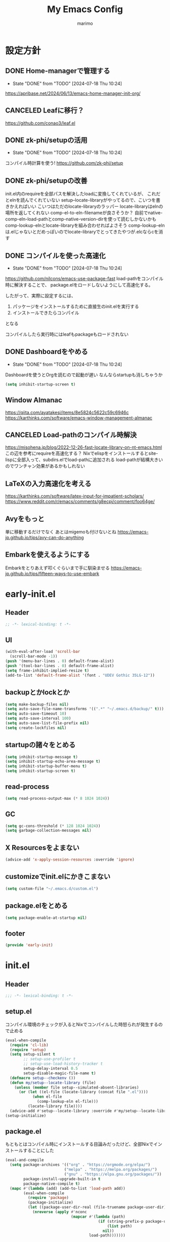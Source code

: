 #+title: My Emacs Config
#+author: marimo
#+STARTUP: fold

* 設定方針
** DONE Home-managerで管理する
- State "DONE"       from "TODO"       [2024-07-18 Thu 10:24]
[[https://apribase.net/2024/06/13/emacs-home-manager-init-org/]]

** CANCELED Leafに移行？
CLOSED: [2024-07-03 Wed 06:02]
[[https://github.com/conao3/leaf.el]]

** DONE zk-phi/setupの活用
- State "DONE"       from "TODO"       [2024-07-18 Thu 10:24]
コンパイル時計算を使う!
[[https://github.com/zk-phi/setup]]

** DONE zk-phi/setupの改善
CLOSED: [2024-08-20 Tue 17:29]
:LOGBOOK:
- State "DONE"       from "TODO"       [2024-08-20 Tue 17:29]
:END:
init.el内のrequireを全部パスを解決したloadに変換してくれているが、
これだとelnを読んでくれていない
setup--locate-libraryがやってるので、こいつを書きかえればいい
こいつはただのlocate-libraryのラッパー
locate-libraryはelnの場所を返してくれない
comp-el-to-eln-filenameが良さそうか？
自前でnative-comp-eln-load-pathとcomp-native-version-dirを使って読むしかないかも
comp-lookup-elnとlocate-libraryを組み合わせればよさそう
comp-lookup-elnは.elじゃないとだめっぽいのでlocate-libraryでとってきたやつが.elcならcを消す

** DONE コンパイルを使った高速化
- State "DONE"       from "TODO"       [2024-07-18 Thu 10:24]
[[https://github.com/nilcons/emacs-use-package-fast]]
load-pathをコンパイル時に解決することで、
package.elをロードしないようにして高速化する。

したがって、実際に設定するには、
1. パッケージをインストールするために直接生のinit.elを実行する
2. インストールできたらコンパイル
となる

コンパイルしたら実行時にはleafもpackageもロードされない

** DONE Dashboardをやめる
- State "DONE"       from "TODO"       [2024-07-18 Thu 10:24]
Dashboardを使うとOrgを読むので起動が遅い
なんならstartupも消しちゃうか
#+begin_src emacs-lisp
(setq inhibit-startup-screen t)
#+end_src

** Window Almanac
https://qiita.com/ayatakesi/items/8e5824c5622c59c6946c
https://karthinks.com/software/emacs-window-management-almanac

** CANCELED Load-pathのコンパイル時解決
https://misohena.jp/blog/2022-12-26-fast-locate-library-on-nt-emacs.html
この辺を参考にrequireを高速化する？
Nixでelispをインストールするとsite-lispに全部入って、subdirs.elでload-pathに追加される
load-pathが結構大きいのでワンチャン効果があるかもしれない
** LaTeXの入力高速化を考える
https://karthinks.com/software/latex-input-for-impatient-scholars/
https://www.reddit.com/r/emacs/comments/g8ecpj/comment/foo64ge/
** Avyをもっと
単に移動するだけでなく
あとはmigemoも付けないとね
https://emacs-jp.github.io/tips/avy-can-do-anything

** Embarkを使えるようにする
Embarkをとりあえず叩くぐらいまで手に馴染ませる
https://emacs-jp.github.io/tips/fifteen-ways-to-use-embark

* early-init.el
:PROPERTIES:
:header-args: :tangle early-init.el :noweb yes
:END:
** Header
#+begin_src emacs-lisp
;; -*- lexical-binding: t -*-
#+end_src
** UI
#+begin_src emacs-lisp
(with-eval-after-load 'scroll-bar
  (scroll-bar-mode -1))
(push '(menu-bar-lines . 0) default-frame-alist)
(push '(tool-bar-lines . 0) default-frame-alist)
(setq frame-inhibit-implied-resize t)
(add-to-list 'default-frame-alist '(font . "UDEV Gothic 35LG-12"))
#+end_src
** backupとかlockとか
#+begin_src emacs-lisp
(setq make-backup-files nil)
(setq auto-save-file-name-transforms '((".*" "~/.emacs.d/backup/" t)))
(setq auto-save-timeout 10)
(setq auto-save-interval 100)
(setq auto-save-list-file-prefix nil)
(setq create-lockfiles nil)
#+end_src

** startupの諸々をとめる
#+begin_src emacs-lisp
(setq inhibit-startup-message t)
(setq inhibit-startup-echo-area-message t)
(setq inhibit-startup-buffer-menu t)
(setq inhibit-startup-screen t)
#+end_src

** read-process
#+begin_src emacs-lisp
(setq read-process-output-max (* 8 1024 1024))
#+end_src

** GC
#+begin_src emacs-lisp
(setq gc-cons-threshold (* 128 1024 1024))
(setq garbage-collection-messages nil)
#+end_src

** X Resourcesをよまない
#+begin_src emacs-lisp
(advice-add 'x-apply-session-resources :override 'ignore)
#+end_src

** customizeでinit.elにかきこまない
#+begin_src emacs-lisp
(setq custom-file "~/.emacs.d/custom.el")
#+end_src

** package.elをとめる
#+begin_src emacs-lisp
(setq package-enable-at-startup nil)
#+end_src

** footer
#+begin_src emacs-lisp
(provide 'early-init)
#+end_src
* init.el
:PROPERTIES:
:header-args: :tangle init.el :noweb yes
:END:
** Header
#+begin_src emacs-lisp
;;; -*- lexical-binding: t -*-
#+end_src

** setup.el
コンパイル環境のチェックが入るとNixでコンパイルした時怒られが発生するので止める

#+begin_src emacs-lisp
(eval-when-compile
  (require 'cl-lib)
  (require 'setup)
  (setq setup-silent t
        ;; setup-use-profiler t
        ;; setup-use-load-history-tracker t
        setup-delay-interval 0.5
        setup-disable-magic-file-name t)
  (defmacro setup--checkenv ())
  (defun my/setup--locate-library (file)
    (unless (member file setup--simulated-absent-libraries)
      (or (let ((el-file (locate-library (concat file ".el"))))
            (when el-file
              (comp-lookup-eln el-file)))
          (locate-library file))))
  (advice-add #'setup--locate-library :override #'my/setup--locate-library))
(setup-initialize)
#+end_src

** package.el
もともとはコンパイル時にインストールする目論みだったけど、全部Nixでインストールすることにした
#+begin_src emacs-lisp :tangle no
(eval-and-compile
  (setq package-archives '(("org" . "https://orgmode.org/elpa/")
                          ("melpa" . "https://melpa.org/packages/")
                          ("gnu" . "https://elpa.gnu.org/packages/"))
        package-install-upgrade-built-in t
        package-native-compile t)
  (mapc #'(lambda (add) (add-to-list 'load-path add))
        (eval-when-compile
          (require 'package)
          (package-initialize)
          (let ((package-user-dir-real (file-truename package-user-dir)))
            (nreverse (apply #'nconc
                             (mapcar #'(lambda (path)
                                         (if (string-prefix-p package-user-dir-real path)
                                             (list path)
                                           nil))
                                     load-path)))))))
#+end_src

*** ensure
- インタプリタで実行されるとき
- コンパイル時
にだけインストールする。
(つもりだったけど、なんかうまくいかないのでこうしておく)
#+begin_src emacs-lisp
;(defmacro ensure (pkg)
;  (unless (package-installed-p pkg)
;    `(package-install ,pkg)))
;(defmacro ensure-vc (arg)
;  (unless (package-installed-p (car arg))
;    `(package-vc-install ,arg)))
(defmacro ensure (pkg) `())
(defmacro ensure-vc (pkg) `())
#+end_src

** 標準の設定
*** パフォーマンスに関する設定
#+begin_src emacs-lisp
(setq process-adaptive-read-buffering t)
(setq blink-matching-paren nil)
(setq vc-handled-backends '(Git))
(setq auto-mode-case-fold nil)
(setq-default bidi-display-reordering 'left-to-right)
(setq bidi-inhibit-bpa t)
(setq-default cursor-in-non-selected-windows nil)
(setq highlight-nonselected-windows nil)
(setq fast-but-imprecise-scrolling t)
(setq idle-update-delay 1.0)
(setq redisplay-skip-fontification-on-input t)
(setq inhibit-compacting-font-caches t)
#+end_src

*** 行間の幅
#+begin_src emacs-lisp
(setq line-spacing 0.3)
#+end_src

*** Mac固有の設定
#+begin_src emacs-lisp
(!when (equal window-system 'mac)
  (setq mac-option-modifier 'meta
        mac-command-modifier 'super)
  (mac-auto-ascii-mode 1))
#+end_src
*** その他
#+begin_src emacs-lisp
(setq completion-cycle-threshold 3
      use-short-answers t)
#+end_src
** server
#+begin_src emacs-lisp
(!-
 (setup "server"
  (unless (server-running-p)
    (server-start))))
#+end_src

** whitespace
#+begin_src emacs-lisp
(setup-lazy '(whitespace-mode) "whitespace"
  :prepare (setup-hook 'find-file-hook 'whitespace-mode)
  (setq whitespace-style '(face
                           trailing
                           tabs
                           spaces
                           empty
                           space-mark
                           tab-mark)
        whitespace-display-mappings '((space-mark ?\u3000 [?\u25a1])
                                      (tab-mark ?\t [?\u00BB ?\t] [?\\ ?\t]))
        whitespace-space-regexp "\\(\u3000+\\)"
        whitespace-trailing-regexp "\\([ \u00A0]+\\)$"
        whitespace-action '(auto-cleanup)))
#+end_src

** autorevert
#+begin_src emacs-lisp
(!-
 (setup "autorevert"
   (setq auto-revert-avoid-polling t)
   (global-auto-revert-mode 1)))
#+end_src

** subword
#+begin_src emacs-lisp
(setup-lazy '(subword-mode) "subword"
  :prepare (setup-hook 'prog-mode-hook #'subword-mode))
#+end_src

** tramp
NixOSのためにpathを追加する
#+begin_src emacs-lisp
(setup-after "tramp"
  (setq tramp-default-method "scpx")
  (add-to-list 'tramp-remote-path "/run/current-system/sw/bin")
  (add-to-list 'tramp-remote-path "/run/wrappers/bin"))
#+end_src
** comp
#+begin_src emacs-lisp
(setup-after "comp"
  (setq native-comp-async-report-warnings-errors 'silent))
#+end_src
** Fancy UI
*** Font
early-init.elでdefault-frame-alistに指定してあるけど、unicodeはまだ設定されてなくて日本語が表示できないので遅延して設定する
#+begin_src emacs-lisp
(!-
  (set-fontset-font
    "fontset-startup"
    'unicode
    "UDEV Gothic 35LG-12"
    nil
    'append))
#+end_src

**** Ligatureの対応
ligature.elでworkaroundする
#+begin_src emacs-lisp :tangle no
(ensure 'ligature)
(!-
 (setup "ligature"
   (ligature-set-ligatures 'prog-mode '("--" "---" "==" "===" "!=" "!==" "=!="
                                        "=:=" "=/=" "<=" ">=" "&&" "&&&" "&=" "++" "+++" "***" ";;" "!!"
                                        "??" "???" "?:" "?." "?=" "<:" ":<" ":>" ">:" "<:<" "<>" "<<<" ">>>"
                                        "<<" ">>" "||" "-|" "_|_" "|-" "||-" "|=" "||=" "##" "###" "####"
                                        "#{" "#[" "]#" "#(" "#?" "#_" "#_(" "#:" "#!" "#=" "^=" "<$>" "<$"
                                        "$>" "<+>" "<+" "+>" "<*>" "<*" "*>" "</" "</>" "/>" "<!--" "<#--"
                                        "-->" "->" "->>" "<<-" "<-" "<=<" "=<<" "<<=" "<==" "<=>" "<==>"
                                        "==>" "=>" "=>>" ">=>" ">>=" ">>-" ">-" "-<" "-<<" ">->" "<-<" "<-|"
                                        "<=|" "|=>" "|->" "<->" "<~~" "<~" "<~>" "~~" "~~>" "~>" "~-" "-~"
                                        "~@" "[||]" "|]" "[|" "|}" "{|" "[<" ">]" "|>" "<|" "||>" "<||"
                                        "|||>" "<|||" "<|>" "..." ".." ".=" "..<" ".?" "::" ":::" ":=" "::="
                                        ":?" ":?>" "//" "///" "/*" "*/" "/=" "//=" "/==" "@_" "__" "???"
                                        "<:<" ";;;"))
    (global-ligature-mode t)))
#+end_src
*** Theme
ef-themesをつかう
#+begin_src emacs-lisp
(ensure 'ef-themes)
(setup "ef-themes-autoloads"
  (setq ef-themes-mixed-fonts nil
        ef-themes-variable-pitch-ui nil)
  (load-theme 'ef-melissa-light t))
#+end_src

*** Modeline, Headerline
nano-modelineでheaderのみ設定
modelineは消す
#+begin_src emacs-lisp
(ensure 'nano-modeline)
(setup "nano-modeline"
  (setq nano-modeline-padding '(0.25 . 0.3))
  (setq-default mode-line-format nil)
  (setup-after "meow"
    (defun nano-modeline-meow-state ()
      (propertize (meow-indicator)
                  'face (nano-modeline-face 'primary)))
    (defun my/nano-modeline-generic-mode (&optional default)
      "Generic Nano modeline"
      (funcall nano-modeline-position
               '((nano-modeline-meow-state)
                 (nano-modeline-buffer-status) " "
                 (nano-modeline-buffer-name) " "
                 (nano-modeline-git-info))
               '((nano-modeline-cursor-position)
                 (nano-modeline-window-dedicated))
               default))
    (my/nano-modeline-generic-mode t)))
#+end_src

*** perfect-margin
#+begin_src emacs-lisp
(ensure 'perfect-margin)
(!-
 (setup "perfect-margin"
   (setq perfect-margin-ignore-filters nil)
   (perfect-margin-mode 1)))
#+end_src

*** Icon
nerd-iconsを採用
#+begin_src emacs-lisp
(ensure 'nerd-icons)
(setup-after "nerd-icons"
  (ignore-errors (nerd-icons-set-font)))
#+end_src

#+begin_src emacs-lisp
(ensure 'nerd-icons-completion)
(setup-after "marginalia"
  (setup "nerd-icons-completion"
    (nerd-icons-completion-mode)
    (setup-hook 'marginalia-mode-hook #'nerd-icons-completion-marginalia-setup)))
#+end_src
*** pixeL-scroll
#+begin_src emacs-lisp
(!-
 (setup "pixel-scroll"
  (setq mouse-wheel-scroll-amount '(1 ((shift) . 1))
        mouse-wheel-progressive-speed nil
        mouse-wheel-follow-mouse t
        pixel-scroll-precision-large-scroll-height 40.0
        scroll-step 1)
  (pixel-scroll-precision-mode 1)))
#+end_src

*** Parenthesis
#+begin_src emacs-lisp
(ensure 'rainbow-delimiters)
(setup-lazy '(rainbow-delimiters-mode) "rainbow-delimiters")
(setup-hook 'prog-mode-hook 'rainbow-delimiters-mode)
#+end_src
*** highlight line
#+begin_src emacs-lisp
(ensure 'lin)
;(!-
; (setup "lin"
;   (setq lin-face 'lin-blue)
;   (lin-global-mode)))
#+end_src
** インデント
*** タブの挙動
#+begin_src emacs-lisp
(setq-default indent-tabs-mode nil)
(setq-default tab-width 2)
#+end_src

*** highlight-indent-guides
indent-barsにひっこし<2024-08-03 Sat>
#+begin_src emacs-lisp :tangle no
(ensure 'highlight-indent-guides)
(setup-lazy '(highlight-indent-guides-mode) "highlight-indent-guides"
  :prepare
  (progn
    (setup-hook 'prog-mode-hook 'highlight-indent-guides-mode)
    (setup-hook 'yaml-mode-hook 'highlight-indent-guides-mode))
  (setq highlight-indent-guides-method 'bitmap
        highlight-indent-guides-character 124
        highlight-indent-guides-responsive 'top))
#+end_src

*** indent-bars
#+begin_src emacs-lisp
(ensure-vc '(indent-bars :url "https://github.com/jdtsmith/indent-bars"))
(setup-lazy '(indent-bars-mode) "indent-bars"
  :prepare
  (progn
    (setup-hook 'prog-mode-hook 'indent-bars-mode)
    (setup-hook 'yaml-mode-hook 'indent-bars-mode))
  (setup "indent-bars-ts")
  (setq indent-bars-treesit-support t
        indent-bars-treesit-ignore-blank-lines-types '("module")
        indent-bars-color '(highlight :face-bg t :blend 0.2)
        indent-bars-pattern "."
        indent-bars-width-frac 0.1
        indent-bars-pad-frac 0.1
        indent-bars-zigzag nil
        indent-bars-color-by-depth nil
        indent-bars-highlight-current-depth nil
        indent-bars-display-on-blank-lines nil))
#+end_src

*** aggressive-indent
#+begin_src emacs-lisp
(ensure 'aggressive-indent)
(setup-lazy '(aggressive-indent-mode) "aggressive-indent"
  :prepare (setup-hook 'emacs-lisp-mode-hook 'aggressive-indent-mode))
#+end_src

*** electric-indent
#+begin_src emacs-lisp
(setup-hook 'prog-mode-hook 'electric-indent-mode)

#+end_src
** Minibuffer Completion
*** vertico, marginalia
vertico-mode
#+begin_src emacs-lisp
(ensure 'vertico)
(ensure 'marginalia)
(setup-lazy '(vertico--advice) "vertico"
  :prepare (progn
             (advice-add 'completing-read-default :around 'vertico--advice)
             (advice-add 'completing-read-multiple :around 'vertico--advice))
  (setq vertico-cycle t)

  (setup "orderless")
  ;;(setup "hotfuzz")
  (setup "savehist")
  (setup "marginalia" (marginalia-mode))

  (defvar +vertico-current-arrow t)
  (cl-defmethod vertico--format-candidate :around
    (cand prefix suffix index start &context ((and +vertico-current-arrow
                                                   (not (bound-and-true-p vertico-flat-mode)))
                                              (eql t)))
    (setq cand (cl-call-next-method cand prefix suffix index start))
    (if (bound-and-true-p vertico-grid-mode)
        (if (= vertico--index index)
            (concat (nerd-icons-faicon "nf-fa-hand_o_right") " " cand)
          (concat #("_" 0 1 (display " ")) cand))
      (if (= vertico--index index)
          (concat " " (nerd-icons-faicon "nf-fa-hand_o_right") " " cand)
        (concat "    " cand)))))
#+end_src
*** vertico-directory
#+begin_src emacs-lisp
(setup-after "vertico"
  (setup-lazy '(vertico-directory-delete-char
                vertico-directory-enter
                vertico-directory-delete-word)
    "vertico-directory"
    :prepare
    (setup-keybinds vertico-map
      "<backspace>" 'vertico-directory-delete-char)))
#+end_src
*** vertico-repeat
#+begin_src emacs-lisp
(setup-lazy '(vertico-repeat-save) "vertico-repeat"
  :prepare (setup-hook 'minibuffer-setup-hook
             (vertico-repeat-save)))
#+end_src

*** vertico-posframe
#+begin_src emacs-lisp :tangle no
(ensure-vc '(vertico-posframe
             :url "https://github.com/tumashu/vertico-posframe"))
(when (display-graphic-p)
  (setup "vertico-posframe"
    (setq vertico-posframe-parameters
          '((left-fringe . 5)
            (right-fringe . 5)
            (alpha-background . 90)))
    (vertico-posframe-mode 1)))
#+end_src

** Consult
#+begin_src emacs-lisp
(ensure 'consult)
(setup-lazy
  '(consult-recent-file
    consult-outline
    consult-line
    consult-buffer
    consult-imenu
    consult-yank-pop)
  "consult"
  (setq consult-preview-key 'any))
#+end_src

** embark
#+begin_src emacs-lisp
(ensure 'embark)
(ensure 'embark-consult)
(setup-lazy
  '(embark-act
    embark-dwim
    embark-bindings)
  "embark"
  :prepare (setup-keybinds nil
             "C-." 'embark-act
             "M-." 'embark-dwim
             "C-h B" 'embark-bindings)
  (setup-after "consult"
    (setup "embark-consult"
      (setup-hook 'embark-collect-mode-hook
        'consult-preview-at-point-mode))))
#+end_src

** Orderless
#+begin_src emacs-lisp
(ensure 'orderless)
(setup-after "orderless"
  (defun orderless-migemo (component)
    (setup "migemo")
    (let ((pattern (migemo-get-pattern component)))
      (condition-case nil
          (progn (string-match-p pattern "") pattern)
        (invalid-regexp nil))))

  (orderless-define-completion-style orderless-migemo-style
    (orderless-matching-styles '(orderless-literal
                                 orderless-regexp
                                 orderless-migemo)))

  (setq completion-styles '(orderless basic)
        completion-category-defaults nil
        completion-category-overrides '((file (styles orderless-migemo-style))
                                        (eglot (styles orderless))
                                        (eglot-capf (styles orderless))
                                        (org-roam-node (styles orderless-migemo-style)))))
#+end_src

** Hotfuzz
#+begin_src emacs-lisp
(ensure 'hotfuzz)
(setup-after "hotfuzz"
  (setq completion-styles '(hotfuzz)
        completion-category-defaults nil
        completion-category-overrides '((file (styles partial-completion))
                                        (eglot (styles hotfuzz))
                                        (eglot-capf (styles hotfuzz)))))
#+end_src

** Prescient
#+begin_src emacs-lisp
(ensure 'prescient)
(ensure 'corfu-prescient)
(setup-after "precient"
  (prescient-persist-mode t))
#+end_src

** 入力補助
*** Corfu
#+begin_src emacs-lisp
(ensure 'corfu)
(ensure 'corfu-terminal)
(ensure 'cape)
(ensure 'nerd-icons-corfu)
(!-
 (setup "corfu"
   (setup "orderless")
   ;;(setup "hotfuzz")
   (setq corfu-auto t
         corfu-auto-prefix 2
         corfu-cycle t
         corfu-preselect 'prompt
         corfu-quit-no-match t
         corfu-quit-at-boundary t
         corfu-scroll-margin 2
         tab-always-indent t)

   (setup "corfu-prescient"
     (setq corfu-prescient-enable-filtering nil)
     (corfu-prescient-mode t))

   (unless (display-graphic-p)
     (defvar corfu-terminal-mode nil)
     (setup "corfu-terminal"
       (corfu-terminal-mode 1)))

   (setup "corfu-popupinfo"
     (setup-hook 'corfu-mode-hook #'corfu-popupinfo-mode))

   (setup "nerd-icons-corfu"
     (add-to-list 'corfu-margin-formatters #'nerd-icons-corfu-formatter))

   (setup "cape"
     (setup "cape-keyword")
     (setq cape-dabbrev-check-other-buffers #'cape--buffers-major-mode)
     (setq-default completion-at-point-functions
                   '(cape-dabbrev
                     cape-file
                     cape-keyword)))

   (global-corfu-mode 1)

   (keymap-unset corfu-map "<remap> <next-line>")
   (keymap-unset corfu-map "<remap> <previous-line>")
   (setup-keybinds corfu-map
     "<tab>" 'corfu-next
     "<backtab>" 'corfu-previous)))
#+end_src

*** tempel
#+begin_src emacs-lisp
(ensure 'tempel)
(setup-lazy '(tempel-complete
              tempel-expand
              tempel-setup-capf)
  "tempel"
  :prepare
  (progn
    (setup-in-idle "tempel")
    (defun tempel-setup-capf ()
      (when (or (derived-mode-p 'conf-mode)
                (derived-mode-p 'prog-mode)
                (derived-mode-p 'text-mode))
        (setq-local completion-at-point-functions
                    (cons #'tempel-complete
                          completion-at-point-functions))))
    (add-hook 'after-change-major-mode-hook #'tempel-setup-capf 90))
  (setup-keybinds tempel-map
    "<tab>" 'tempel-next
    "<backtab>" 'tempel-previous)
  (setup-after "eglot"
    (setup "eglot-tempel")))
#+end_src

**** eglot-tempel
#+begin_src emacs-lisp
(ensure 'eglot-tempel)
(setup-after "eglot-tempel"
  (eglot-tempel-mode))
#+end_src
** 編集補助
*** Undo/Redo
#+begin_src emacs-lisp
(ensure 'undo-fu)
(ensure 'vundo)
(setup-lazy '(undo-fu-only-undo
              undo-fu-only-redo) "undo-fu")
(setup-after "vundo"
  (setq vundo-glyph-alist vundo-unicode-symbols))
#+end_src

*** Region
#+begin_src emacs-lisp
(ensure 'expreg)
(setup-lazy '(expreg-expand) "expreg")
#+end_src
*** meow
#+begin_src emacs-lisp
(ensure 'meow)
(setup "meow"
  (setq meow-cursor-type-insert '(bar . 3)
        meow-use-cursor-position-hack t
        meow-selection-command-fallback
        '((meow-change . meow-change-char)
          (meow-kill . meow-delete)
          (meow-cancel-selection . keyboard-quit)
          (meow-pop-selection . meow-pop-grab)
          (meow-beacon-change . meow-beacon-change-char)))

  (defun meow-save-clipboard ()
    "Copy in clipboard."
    (interactive)
    (let ((meow-use-clipboard t))
      (meow-save)))

  (add-to-list 'insert-pair-alist '(?$ "\\(" "\\)"))

  (defun insert-pair-region (start end char)
    (interactive
     (list (region-beginning) (region-end)
           (read-char "Wrapping Char (command): ")))
    (let* ((pair (or (assoc char insert-pair-alist)
                     (rassoc (list char) insert-pair-alist)))
           (open (cond ((and pair (nth 2 pair)) (nth 1 pair))
                       (pair (nth 0 pair))
                       (t char)))
           (close (cond ((and pair (nth 2 pair)) (nth 2 pair))
                        (pair (nth 1 pair))
                        (t char))))
      (save-excursion
        (goto-char start)
        (setq start (point-marker))
        (goto-char end)
        (setq end (point-marker))
        (goto-char start)
        (insert open)
        (goto-char end)
        (insert close))
      (goto-char start)))

  (defun meow-surround-delete ()
    (interactive)
    (let* ((ch (meow-thing-prompt "Delete thing: "))
           (inner (meow--parse-inner-of-thing-char ch))
           (outer (meow--parse-bounds-of-thing-char ch)))
      (delete-region (cdr inner) (cdr outer))
      (kill-region (car inner) (cdr inner))
      (delete-region (car outer) (car inner))))

  (defun meow-surround-squeeze ()
    (interactive)
    (let* ((ch (meow-thing-prompt "Delete thing: "))
           (inner (meow--parse-inner-of-thing-char ch))
           (outer (meow--parse-bounds-of-thing-char ch)))
      (delete-region (cdr inner) (cdr outer))

      (delete-region (car outer) (car inner))))

  <<meow-thing-register>>
  <<meow-surround>>
  <<meow-setup>>
  (meow-global-mode)
  )
#+end_src

**** thingsの追加
#+name: meow-thing-register
#+begin_src emacs-lisp :tangle no
(make-variable-buffer-local 'meow-char-thing-table)
(setq-default meow-char-thing-table
      '((?\( . round)
        (?\[ . square)
        (?\{ . curly)
        (?\< . angle)
        (?` . backquote)
        (?\' . quote)
        (?\" . wquote)
        (?s . line)
        (?b . buffer)
        (?g . string)
        (?p . paragraph)))

(meow-thing-register 'angle
                     '(pair ("<") (">"))
                     '(pair ("<") (">")))
(meow-thing-register 'quote
                     '(pair ("'") ("'"))
                     '(pair ("'") ("'")))
(meow-thing-register 'wquote
                     '(pair ("\"") ("\""))
                     '(pair ("\"") ("\"")))
(meow-thing-register 'backquote
                     '(pair ("`") ("`"))
                     '(pair ("`") ("`")))
(meow-thing-register 'org-md-block
                   '(regexp "^[ \\|\t]*\\(#\\+begin_\\|```\\)[^\n]*\n" "^[ \\|\t]*\\(#\\+end_[^\n]*\\|```\\)$")
                   '(regexp "^[ \\|\t]*\\(#\\+begin_\\|```\\)[^\n]*\n" "^[ \\|\t]*\\(#\\+end_[^\n]*\\|```\\)$")
                   )
(meow-thing-register 'inline-math
                     '(pair ("\\(") ("\\)"))
                     '(pair ("\\(") ("\\)")))
(meow-thing-register 'display-math
                     '(pair ("\\[") ("\\]"))
                     '(pair ("\\[") ("\\]")))


(setup-hook 'org-mode-hook
  (setq-local meow-char-thing-table
              (cons '(?o . org-md-block)
                    meow-char-thing-table)))
(setup-hook 'markdown-mode-hook
  (setq-local meow-char-thing-table
              (cons '(?o . org-md-block)
                    meow-char-thing-table)))
#+end_src

#+begin_src emacs-lisp
(ensure 'meow-tree-sitter)
(setup-after "treesit"
  (setup "meow-tree-sitter"
    (meow-tree-sitter-register-defaults)))
#+end_src

**** surround
#+name: meow-surround
#+begin_src emacs-lisp :tangle no
(add-to-list 'insert-pair-alist '(?$ "\\(" "\\)"))

(defun insert-pair-region (start end char)
  (interactive
   (list (region-beginning) (region-end)
         (read-char "Wrapping Char (command): ")))
  (let* ((pair (or (assoc char insert-pair-alist)
                   (rassoc (list char) insert-pair-alist)))
         (open (cond ((and pair (nth 2 pair)) (nth 1 pair))
                     (pair (nth 0 pair))
                     (t char)))
         (close (cond ((and pair (nth 2 pair)) (nth 2 pair))
                      (pair (nth 1 pair))
                      (t char))))
    (save-excursion
      (goto-char start)
      (setq start (point-marker))
      (goto-char end)
      (setq end (point-marker))
      (goto-char start)
      (insert open)
      (goto-char end)
      (insert close))
    (goto-char start)))

(defun meow-surround-squeeze ()
  (interactive)
  (let* ((ch (meow-thing-prompt "Delete thing: "))
         (inner (meow--parse-inner-of-thing-char ch))
         (outer (meow--parse-bounds-of-thing-char ch)))
    (delete-region (cdr inner) (cdr outer))
    (kill-region (car inner) (cdr inner))
    (delete-region (car outer) (car inner))))
#+end_src

**** キーバインド
#+name: meow-setup
#+begin_src emacs-lisp :tangle no
(defun meow-setup ()
  (setq meow-cheatsheet-layout meow-cheatsheet-layout-qwerty)
  (meow-motion-overwrite-define-key
   '("j" . meow-next)
   '("k" . meow-prev)
   '(";" . main-hydra/body)
   '("<escape>" . ignore))
  (meow-leader-define-key
   ;; SPC j/k will run the original command in MOTION state.
   '("j" . "H-j")
   '("k" . "H-k")
   ;; Use SPC (0-9) for digit arguments.
   '("1" . meow-digit-argument)
   '("2" . meow-digit-argument)
   '("3" . meow-digit-argument)
   '("4" . meow-digit-argument)
   '("5" . meow-digit-argument)
   '("6" . meow-digit-argument)
   '("7" . meow-digit-argument)
   '("8" . meow-digit-argument)
   '("9" . meow-digit-argument)
   '("0" . meow-digit-argument)
   '("/" . meow-keypad-describe-key)
   '("?" . meow-cheatsheet))
  (meow-normal-define-key
   '("0" . meow-expand-0)
   '("9" . meow-expand-9)
   '("8" . meow-expand-8)
   '("7" . meow-expand-7)
   '("6" . meow-expand-6)
   '("5" . meow-expand-5)
   '("4" . meow-expand-4)
   '("3" . meow-expand-3)
   '("2" . meow-expand-2)
   '("1" . meow-expand-1)
   '("-" . meow-reverse)

   ;; basic
   '("h" . meow-left)
   '("j" . meow-next)
   '("k" . meow-prev)
   '("l" . meow-right)

   '("H" . meow-left-expand)
   '("J" . meow-next-expand)
   '("K" . meow-prev-expand)
   '("L" . meow-right-expand)

   '("i" . meow-insert)
   '("I" . meow-open-above)
   '("a" . meow-append)
   '("A" . meow-open-below)
   '("q" . meow-quit)

   ;; selection
   '("v" . meow-line)
   '("V" . set-mark-command)

   '("o" . expreg-expand)
   '("m" . meow-join)

   '("e" . meow-next-word)
   '("E" . meow-next-symbol)
   '("b" . meow-back-word)
   '("B" . meow-back-symbol)
   '("w" . meow-mark-word)
   '("W" . meow-mark-symbol)

   '("," . meow-inner-of-thing)
   '("." . meow-bounds-of-thing)
   '("<" . meow-beginning-of-thing)
   '(">" . meow-end-of-thing)

   '("g" . meow-grab)
   '("G" . meow-cancel-selection)

   '("t" . meow-find)
   '("T" . meow-till)

   ;; editing
   '("d" . meow-kill)
   '("c" . meow-change)

   '("r" . meow-replace)
   '("R" . meow-swap-grab)

   '("p" . meow-yank)
   '("P" . consult-yank-pop)
   '("y" . meow-save)
   '("Y" . meow-save-clipboard)

   '("u" . undo-fu-only-undo)
   '("U" . undo-fu-only-redo)

   '("=" . indent-region)

   '("se" . insert-pair-region)
   '("sd" . meow-surround-squeeze)

   ;; command
   '("/" . consult-line)
   '(";" . main-hydra/body)
   '("ss" . major-mode-hydra)
   '("n" . vertico-repeat)
   '("f" . avy-goto-migemo-char-timer)
   '("F" . avy-hydra/body)
   ;; ignore escape
   '("<escape>" . ignore)))
(meow-setup)
#+end_src
** キーバインドおたすけ
*** which-key
#+begin_src emacs-lisp
(ensure 'which-key)
(!-
 (setup "which-key"
   (setq which-key-idle-delay 0.5
         which-key-show-early-on-C-h t)))
#+end_src
*** TODO Hydra
#+begin_src emacs-lisp
(ensure 'hydra)
(ensure 'major-mode-hydra)
(ensure-vc '(hydra-posframe :url "https://github.com/Ladicle/hydra-posframe"))
(setup-lazy '(major-mode-hydra
              main-hydra/body
              avy-hydra/body
              org-hydra/body)
  "hydra"
  (setup "major-mode-hydra")
  (pretty-hydra-define main-hydra
    (:separator "=" :title "Main" :foreign-keys warn :quit-key "q" :exit t)
    ("File"
     (("f" find-file "Find file")
      ("r" recentf "Recent")
      ("s" save-buffer "Save"))
     "Window"
     (("b" consult-buffer "Buffer")
      ("d" delete-other-windows "Only")
      ("w" ace-window "Ace Window"))
     "Org"
     (("o" org-hydra/body "Org")
      ("a" my/org-agenda "Agenda")
      ("n" org-roam-node-find "Roam node"))
     "Tool"
     (("u" vundo "Undo Tree")
      ("g" magit "Magit")
      ("v" vterm "Terminal")
      ("g" magit "Magit")
      ("m" major-mode-hydra "Major Hydra"))))
  (setup-expecting "avy"
    (pretty-hydra-define avy-hydra
      (:separator "-" :title "Avy" :foreign-keys warn :quit-key "q" :exit t)
      ("Char"
       (("c" avy-goto-char "Char")
        ("C" avy-goto-char-2 "Char 2")
        ("t" avy-goto-char-timer "Timer"))
       "Word"
       (("w" avy-goto-word-0 "Word")
        ("W" avy-goto-word-1 "Word 1"))
       "Line"
       (("l" avy-goto-line "Line")))))
  (setup-expecting "org"
    (pretty-hydra-define org-hydra
      (:separator "-" :title "Org" :foreign-keys warn :quit-key "q" :exit t)
      ("Babel"
       (("t" org-babel-tangle "Tangle")
        ("e" org-babel-execute-src-block "Execute"))
       "Roam"
       (("n" org-roam-node-find "Find Node")
        ("i" org-roam-node-insert "Insert Node")
        ("t" org-roam-tag-add "Add tag")))))
  )
#+end_src

** Avy/Ace
*** Avy
#+begin_src emacs-lisp
(ensure 'avy)
(setup-lazy '(avy-goto-char
              avy-goto-char-2
              avy-goto-char-timer
              avy-goto-word-1
              avy-goto-word-0
              avy-goto-line
              avy-resume
              avy-goto-migemo-char-timer)
  "avy"
  (defun avy-goto-migemo-char-timer (&optional arg)
    (interactive "P")
    (setup "migemo")
    (let ((avy-all-windows (if arg
                               (not avy-all-windows)
                             avy-all-windows)))
      (avy-with avy-goto-migemo-char-timer
        (setq avy--old-cands (avy--read-candidates #'migemo-get-pattern))
        (avy-process avy--old-cands))))
  (add-to-list 'avy-styles-alist '(avy-goto-migemo-char-timer . pre))
  (defun avy-action-embark (pt)
    (setup "embark")
    (unwind-protect
        (save-excursion
          (goto-char pt)
          (embark-act))
      (select-window
       (cdr (ring-ref avy-ring 0))))
    t)
  (setf (alist-get ?. avy-dispatch-alist) 'avy-action-embark)
  )
#+end_src
*** TODO Ace-window
https://karthinks.com/software/emacs-window-management-almanac
これ見て良い感じにしたい
#+begin_src emacs-lisp
(ensure 'ace-window)
(setup-lazy '(ace-window) "ace-window"
  (setq aw-keys '(?a ?s ?d ?f ?g ?h ?j ?k ?l)
        aw-dispatch-always t))
#+end_src
** migemo
#+begin_src emacs-lisp
(ensure 'migemo)
(setup-after "migemo"
  (setq migemo-command "cmigemo"
        migemo-options '("-q" "--emacs")
        migemo-dictionary "@cmigemo@/share/migemo/utf-8/migemo-dict"
        migemo-user-dictionary nil
        migemo-regex-dictionary nil
        migemo-coding-system 'utf-8-unix)
  (migemo-init))
#+end_src
** SKK
#+begin_src emacs-lisp
(ensure 'ddskk)
(ensure 'ddskk-posframe)


(!-
 (setup "ddskk-autoloads"
  (setup-keybinds nil "C-x C-j" 'skk-mode)
  (setq default-input-method "japanese-skk")))

(setup-after "skk"
  (setq skk-preload t)
  (setup "ddskk-posframe"
    (setup-hook 'skk-mode-hook 'ddskk-posframe-mode))
  ;; disable system im
  (when (equal window-system 'pgtk)
    (setq pgtk-use-im-context-on-new-connection nil)
    (pgtk-use-im-context nil))
  (when (equal window-system 'mac)
    (add-hook 'focus-in-hook
              #'(lambda ()
                  (when (fboundp 'mac-auto-ascii-setup-input-source)
                    (mac-auto-ascii-setup-input-source))))))

(setup-after "skk-vars"
  (setq skk-user-directory "~/SKK")
  (setq skk-large-jisyo "~/SKK/SKK-JISYO.L")
  (setq skk-jisyo (cons "~/SKK/skk-jisyo" 'utf-8))
  (setq skk-delete-implies-kakutei nil)
  (setq skk-henkan-strict-okuri-precedence t)
  ;; (setq skk-egg-like-newline t)
  (setq skk-kutouten-type 'jp)
  (setq skk-use-auto-kutouten t)
  (setq skk-check-okurigana-on-touroku 'ask)
  (setq skk-status-indicator 'minor-mode)
  (setq skk-show-icon nil)
  (setq skk-show-annotation t)
  (setq skk-show-mode-show t)
  (setq skk-dcomp-activate t)
  (setq skk-dcomp-multiple-activate t)
  (setq skk-azik-keyboard-type 'us101)
  (setq skk-use-azik t)
  (setq skk-azik-keyboard-type (!cond
                                ((equal window-system 'pgtk) 'us101)
                                (t 'jp106)))
  (setq skk-rom-kana-rule-list
        '(("q" nil skk-toggle-characters)
          ("!" nil skk-purge-from-jisyo)
          ("[" nil ("「" . "「"))))

  (defun my/skk-azik-ext-okuri (input output)
    (let* ((fun (lambda (arg)
                  (cond
                   (skk-katakana (insert (car output)))
                   ((and (not skk-katakana) skk-j-mode) (insert (cdr output))))
                  (skk-set-char-before-as-okurigana)))
           (fname (concat "my/skk-azik-ext-okuri-" input))
           (fsymbol (intern fname)))
      (fset fsymbol fun)
      (list input nil fsymbol)))
  (setq skk-azik-extension-okuri-list
        '(;; Q=aI
          ("kQ" ("カイ" . "かい"))
          ("sQ" ("サイ" . "さい"))
          ("tQ" ("タイ" . "たい"))
          ("nQ" ("ナイ" . "ない"))
          ("hQ" ("ハイ" . "はい"))
          ("mQ" ("マイ" . "まい"))
          ("yQ" ("ヤイ" . "やい"))
          ("rQ" ("ライ" . "らい"))
          ("wQ" ("ワイ" . "わい"))
          ;; H=uU
          ("kH" ("クウ" . "くう"))
          ("sH" ("スウ" . "すう"))
          ("tH" ("ツウ" . "つう"))
          ("nH" ("ヌウ" . "ぬう"))
          ("hH" ("フウ" . "ふう"))
          ("mH" ("ムウ" . "むう"))
          ("yH" ("ユウ" . "ゆう"))
          ("rH" ("ルウ" . "るう"))
          ;; W=eI
          ("kW" ("ケイ" . "けい"))
          ("sW" ("セイ" . "せい"))
          ("tW" ("テイ" . "てい"))
          ("nW" ("ネイ" . "ねい"))
          ("hW" ("ヘイ" . "へい"))
          ("mW" ("メイ" . "めい"))
          ("rW" ("レイ" . "れい"))
          ;; P=oU
          ("kP" ("コウ" . "こう"))
          ("sP" ("ソウ" . "そう"))
          ("tP" ("トウ" . "とう"))
          ("nP" ("ノウ" . "のう"))
          ("hP" ("ホウ" . "ほう"))
          ("mP" ("モウ" . "もう"))
          ("yP" ("ヨウ" . "よう"))
          ("rP" ("ロウ" . "ろう"))
          ;; Z=aN
          ("kZ" ("カン" . "かん"))
          ("sZ" ("サン" . "さん"))
          ("tZ" ("タン" . "たん"))
          ("nZ" ("ナン" . "なん"))
          ("hZ" ("ハン" . "はん"))
          ("mZ" ("マン" . "まん"))
          ("yZ" ("ヤン" . "やん"))
          ("rZ" ("ラン" . "らん"))
          ("wZ" ("ワン" . "わん"))
          ;; K=iN
          ("kK" ("キン" . "きん"))
          ("sK" ("シン" . "しん"))
          ("tK" ("チン" . "ちん"))
          ("nK" ("ニン" . "にん"))
          ("hK" ("ヒン" . "ひん"))
          ("mK" ("ミン" . "みん"))
          ("rK" ("リン" . "りん"))
          ;; J=uN
          ("kJ" ("クン" . "くん"))
          ("sJ" ("スン" . "すん"))
          ("tJ" ("ツン" . "つん"))
          ("nJ" ("ヌン" . "ぬん"))
          ("hJ" ("フン" . "ふん"))
          ("mJ" ("ムン" . "むん"))
          ("yJ" ("ユン" . "ゆん"))
          ("rJ" ("ルン" . "るん"))
          ;; D=eN
          ("kD" ("ケン" . "けん"))
          ("sD" ("セン" . "せん"))
          ("tD" ("テン" . "てん"))
          ("nD" ("ネン" . "ねん"))
          ("hD" ("ヘン" . "へん"))
          ("mD" ("メン" . "めん"))
          ("rD" ("レン" . "れん"))
          ;; L=oN
          ("kL" ("コン" . "こん"))
          ("sL" ("ソン" . "そん"))
          ("tL" ("トン" . "とん"))
          ("nL" ("ノン" . "のん"))
          ("hL" ("ホン" . "ほん"))
          ("mL" ("モン" . "もん"))
          ("yL" ("ヨン" . "よん"))
          ("rL" ("ロン" . "ろん"))))
  (dolist (elem skk-azik-extension-okuri-list)
    (let ((rule (my/skk-azik-ext-okuri (car elem) (cadr elem))))
      (add-to-list 'skk-rom-kana-rule-list rule)))
  )
#+end_src
** Org
*** 本体
#+begin_src emacs-lisp
(setup-after "org"
  (setq org-return-follows-link t
        org-mouse-1-follows-link t
        org-directory "~/Org"
        org-preview-latex-default-process 'dvisvgm
        org-preview-latex-image-directory
        (file-name-concat org-directory "resources/ltximg")
        org-format-latex-header
        "
<<latex-header>>"
        org-id-method 'ts
        org-todo-keywords
        '((sequence "TODO(t)" "INPROGRESS(p!)" "WAIT(w)" "SOMEDAY(s)"
                    "|" "DONE(d!)" "CANCELED(c)"))
        org-log-into-drawer t
        org-log-done 'time)
  )
#+end_src

LaTeX数式のプレビューのときのヘッダー
#+name: latex-header
#+begin_src latex :tangle no
\\documentclass{article}
\\usepackage[usenames]{color}
[DEFAULT-PACKAGES]
[PACKAGES]
% --- edit ---
\\usepackage{physics2}
\\usepackage{diffcoeff}
\\usephysicsmodule{ab, ab.braket}
% vector analysis
\\DeclareMathOperator{\\grad}{\\nabla}
\\DeclareMathOperator{\\divergence}{\\nabla\\cdot}
\\let\\divisionsymbol\\div
\\renewcommand{\\div}{\\divergence}
\\DeclareMathOperator{\\rot}{\\nabla\\times}
%
\\renewcommand{\\Re}{\\operatorname{Re}}
\\renewcommand{\\Im}{\\operatorname{Im}}
\\newcommand{\\Tr}{\\operatorname{Tr}}
\\newcommand{\\rank}{\\operatorname{rank}}
% --- end ---
\\pagestyle{empty}             % do not remove
% The settings below are copied from fullpage.sty
\\setlength{\\textwidth}{\\paperwidth}
\\addtolength{\\textwidth}{-3cm}
\\setlength{\\oddsidemargin}{1.5cm}
\\addtolength{\\oddsidemargin}{-2.54cm}
\\setlength{\\evensidemargin}{\\oddsidemargin}
\\setlength{\\textheight}{\\paperheight}
\\addtolength{\\textheight}{-\\headheight}
\\addtolength{\\textheight}{-\\headsep}
\\addtolength{\\textheight}{-\\footskip}
\\addtolength{\\textheight}{-3cm}
\\setlength{\\topmargin}{1.5cm}
\\addtolength{\\topmargin}{-2.54cm}
#+end_src
*** src block
#+begin_src emacs-lisp
(setup-after "org-src"
  (setq org-src-fontify-natively t
        org-src-tab-acts-natively t
        org-src-preserve-indentation t
        org-edit-src-content-indentation 0))
#+end_src
**** org-src-context
org-srcでLSPを使えるようにする
#+begin_src emacs-lisp
(ensure-vc '(org-src-context :url "https://github.com/karthink/org-src-context"))
(setup-after "org-src"
  (setup "org-src-context"
    (org-src-context-mode t)))
#+end_src
*** Babel
:fileで出力する先のデフォルトを設定
をしていたんだけど、org-attachにしてしまうことにした!<2024-08-04 Sun>
:dir attachだとattachのディレクトリで実行しようとするのでorg-srcでひっかかる
:output-dirで(org-attach-dir)を実行する
#+begin_src emacs-lisp
(setup-after "org"
  (setup "ob"))
(setup-after "ob"
  (add-to-list 'org-babel-default-header-args
               '(:output-dir . (lambda () (org-attach-dir nil t))))
  <<babel-lazy-loading-2>>
  <<babel-tangle>>
  <<babel-fix-hash>>
  )
(setup-after "ob-C"
  (setopt org-babel-C-compiler "clang"))
#+end_src

**** Org-babelの言語は起動時に全部読もうとして大変なので遅延する
https://misohena.jp/blog/2022-08-16-reduce-org-mode-startup-time-org-babel.html
なんか動かなくなったのでやめた<2024-07-27 Sat>
#+name: babel-lazy-loading
#+begin_src emacs-lisp :tangle no
(defvar my-org-babel-languages
  ;;(<langname> . ob-<filename>.el)
  '((elisp . emacs-lisp)
    (emacs-lisp . emacs-lisp)
    (makefile . makefile)
    (ditaa . ditaa)
    (dot . dot)
    (plantuml . plantuml)
    (perl . perl)
    (cpp . C)
    (C++ . C)
    (D . C)
    (C . C)
    (js . js)
    (java . java)
    (org . org)
    (R . R)
    (gnuplot . gnuplot)
    (julia . julia-vterm)
    (julia-vterm . julia-vterm)
    (ocaml . ocaml)
    (python . python)
    (shell . shell)
    (sh . shell)
    (bash . shell)
    (zsh . shell)
    (fish . shell)
    (csh . shell)
    (ash . shell)
    (dash . shell)
      (ksh . shell)
      (mksh . shell)
      (posh . shell)))

(defun my-org-babel-language-files ()
  "重複しない全ての言語バックエンドファイル名を返す。"
  (seq-uniq (mapcar #'cdr my-org-babel-languages)))

;; my-org-babel-languagesからorg-babel-load-languagesを設定する。
;; org-lintやorg-pcompleteにorg-babel-load-languagesを使った処理がある
;; ようなので。
;; このときcustom-set-variablesを使わないようにすること。
;; org-babel-do-load-languagesが呼ばれて全部読み込まれてしまうので。
(setq org-babel-load-languages
      (mapcar (lambda (lang) (cons lang t)) ;;(emacs-lisp . t)のような形式
              (my-org-babel-language-files)))

(defun my-org-require-lang-file (lang-file-name)
  "ob-LANG-FILE-NAME.elを読み込む。"
  (when lang-file-name
    (require (intern (format "ob-%s" lang-file-name)) nil t)))

(defun my-org-require-lang (lang)
  "LANGを読み込む。"
  (my-org-require-lang-file
   (alist-get
    (if (stringp lang) (intern lang) lang)
    my-org-babel-languages)))

(defun my-org-require-lang-all ()
  "全ての言語を読み込む。"
  (mapc #'my-org-require-lang-file
        (my-org-babel-language-files)))

;; org-elementで言語名を返す時、その言語をロードする。
(advice-add #'org-element-property :around #'my-org-element-property)
(defun my-org-element-property (original-fun property element)
  (let ((value (funcall original-fun property element)))
    (when (eq property :language)
      (my-org-require-lang value))
    value))

;; ob-table.elに(org-babel-execute-src-block nil (list "emacs-lisp" "results" params))
;; のような呼び出し方をする所があるので。
(advice-add #'org-babel-execute-src-block :around
            #'my-org-babel-execute-src-block)
(defun my-org-babel-execute-src-block (original-fun
                                       &optional arg info params executor-type)
  (my-org-require-lang (nth 0 info))
  (funcall original-fun arg info params executor-type))

;; (match-string)の値を直接langとして渡しているので。
(advice-add #'org-babel-enter-header-arg-w-completion :around
            #'my-org-babel-enter-header-arg-w-completion)
(defun my-org-babel-enter-header-arg-w-completion (original-fun
                                                   lang)
  (my-org-require-lang lang)
  (funcall original-fun lang))

;; org-lint(org-lint-wrong-header-argument, org-lint-wrong-header-value)内で参照しているので。
;; 面倒なので全部読み込んでしまう。
(advice-add #'org-lint :around #'my-org-lint)
(defun my-org-lint (original-fun &rest args)
  (my-org-require-lang-all)
  (apply original-fun args))
#+end_src

**** COMMENT Org-babelの遅延ロードその2
doom-emacsからパクってくる
#+name: babel-lazy-loading-2
#+begin_src emacs-lisp :tangle no
(defvar my/org-babel-languages-alist
  '((c . C)
    (cpp . C)
    (C++ . C)
    (elisp . emacs-lisp)
    (sh . shell)
    (bash . shell)))

(defun my/org-babel-lazy-load (lang &optional async)
  (cl-check-type lang (or symbol null))
  (unless (cdr (assq lang org-babel-load-languages))
    (when async
      ;; ob-async has its own agenda for lazy loading packages (in the child
      ;; process), so we only need to make sure it's loaded.
      (require 'ob-async nil t))
    (prog1 (or (run-hook-with-args-until-success '+org-babel-load-functions lang)
               (require (intern (format "ob-%s" lang)) nil t)
               (require lang nil t))
      (add-to-list 'org-babel-load-languages (cons lang t)))))

(defun my/org-export-lazy-load-library-h (&optional element)
  "Lazy load a babel package when a block is executed during exporting."
  (my/org-babel-lazy-load-library-a (org-babel-get-src-block-info nil element)))

(advice-add #'org-babel-exp-src-block :before #'my/org-export-lazy-load-library-h)

(defun my/org-src-lazy-load-library-a (lang)
  "Lazy load a babel package to ensure syntax highlighting."
  (or (cdr (assoc lang org-src-lang-modes))
      (my/org-babel-lazy-load lang)))

(advice-add #'org-src--get-lang-mode :before #'my/org-src-lazy-load-library-a)

;; This also works for tangling
(defun my/org--babel-lazy-load-library-a (info)
  "Load babel libraries lazily when babel blocks are executed."
  (let* ((lang (nth 0 info))
         (lang (cond ((symbolp lang) lang)
                     ((stringp lang) (intern lang))))
         (lang (or (cdr (assq lang +org-babel-mode-alist))
                   lang)))
    (my/org-babel-lazy-load
     lang (and (not (assq :sync (nth 2 info)))
               (assq :async (nth 2 info))))
    t))

(advice-add #'org-babel-confirm-evaluate :after-while #'my/org-babel-lazy-load-library-a)

(advice-add #'org-babel-do-load-languages :override #'ignore)
#+end_src
**** Tangle/Detangleで対応する箇所を行き来できるように
https://github.com/gmoutso/dotemacs/blob/master/lisp/tanglerc.el

#+name: babel-tangle
#+begin_src emacs-lisp :tangle no
;; to be used with header arguments :tangle yes :comments yes :noweb yes

(setq org-babel-tangle-comment-format-beg
      "%% [[%link][%source-name]]")

(defun gm/org-babel-get-block-header (&optional property)
  "Returns alist of header properties of this block or specific PROPERTY.
   Eg., use with PROPERTY :results or :session."
  (let* ((info (org-babel-get-src-block-info 'light))
         (properties (nth 2 info)))
    (if property (cdr (assq property properties))
      properties)))

;; To be able to go to jump to the link in tangled file from a given block in org
;; we need the comment link using 'gm/org-babel-tangle-get-this-comment-link
;; most functions here try to get this (viz. getting the counter used in the link)

(defun gm/org-babel-tangle-count-this ()
  "Count source block number in section.

Note, does not give correct file search field in orglink as in the tangled file if before all headings!"
  (let ((here (point))
        (beg (org-with-wide-buffer
              (org-with-limited-levels (or (outline-previous-heading) (point-min))))))
    (let ((case-fold-search nil))
      (count-matches "^ *#\\+begin_src" beg here))))

(defun gm/org-babel-tangle-get-this-comment-link ()
  "Extracts the org link that comments the source block in the tangled file."
  (pcase-let*
      ((counter (gm/org-babel-tangle-count-this))
       (tangled-block (org-babel-tangle-single-block counter))
       (`(,start ,file ,link ,source ,info ,body ,comment) tangled-block)
       (link-data `(("start-line" . ,(number-to-string start))
                    ("file" . ,file)
                    ("link" . ,link)
                    ("source-name" . ,source))))
    (org-fill-template
     org-babel-tangle-comment-format-beg link-data)))

(defun gm/goto-tangled-block ()
  "The opposite of `org-babel-tangle-jump-to-org'. Jumps at tangled code from org src block.

https://emacs.stackexchange.com/a/69591"
  (interactive)
  (if (org-in-src-block-p)
      (let* ((header (car (org-babel-tangle-single-block 1 'only-this-block)))
             ;; ("test.py" ("python" 9 "test.org" "file:test.org::*a" "a:1" properties code nil))
             ;; if tangle is no then car will be nil!
             (tangle (car header))
             (rest (cadr header))
             (lang (car rest))
             (org-buffer (nth 2 rest))
             (org-id (nth 3 rest))
             (source-name (nth 4 rest))
             (search-comment (gm/org-babel-tangle-get-this-comment-link))
             (file (expand-file-name
                    (org-babel-effective-tangled-filename org-buffer lang tangle))))
        (if (not (file-exists-p file))
            (message "File does not exist. 'org-babel-tangle' first to create file.")
          (find-file file)
          (beginning-of-buffer)
          (search-forward search-comment)))
    (message "Cannot jump to tangled file because point is not at org src block.")))

(defun gm/tangle-and-goto-block ()
  "Goes to the tangled file at the source block."
  (interactive)
  (let ((current-prefix-arg 8))
    (call-interactively 'org-babel-tangle))
  (gm/goto-tangled-block))

(defun gm/detangle-and-goto-block ()
  "Detangle and go to block at point.

Note sure why this was written: all languages must be the same in org file."
  (interactive)
  (let ((org-src-preserve-indentation t))
    (org-babel-detangle))
  (org-babel-tangle-jump-to-org))
#+end_src

**** ファイル名を決めるときのハッシュが弱すぎて衝突するので修正
#+name: babel-fix-hash
#+begin_src emacs-lisp :tangle no
(defun my/org-babel-temp-stable-file-fixed (data prefix &optional suffix)
  "Fixed version of org-babel-temp-stable-file.
   Original function uses sxhash, but
   sxhash see only head 7 elements of list.
   This behavior is not appropriate for file name."
  (let ((path (format "%s%s%s%s"
                      (file-name-as-directory (org-babel-temp-stable-directory))
                      prefix
                      (secure-hash 'md5 (format "%s" data))
                      ;; use md5 instead of sxhash
                      ;; this function will not be called frequently,
                      ;; so hash performance doesn't matter.
                      (or suffix ""))))
    (with-temp-file path)
    path))
(advice-add 'org-babel-temp-stable-file :override #'my/org-babel-temp-stable-file-fixed)
#+end_src

**** org-nix-shell
nix-shellの環境下でbabel-executeできるようにするやつ
#+begin_src emacs-lisp
(ensure 'org-nix-shell)
(setup-lazy '(org-nix-shell-mode) "org-nix-shell"
  :prepare (setup-hook 'org-mode-hook 'org-nix-shell-mode))
#+end_src
*** Export
Export先のデフォルトのディレクトリを指定

#+begin_src emacs-lisp
(setup-after "ox"
  (defvar org-export-directory "~/Org/export")
  (defun org-export-output-file-name--set-directory
      (orig-fn extension &optional subtreep pub-dir)
    (setq pub-dir (or pub-dir org-export-directory))
    (funcall orig-fn extension subtreep pub-dir))
  (advice-add 'org-export-output-file-name
              :around 'org-export-output-file-name--set-directory))
#+end_src

LaTeXのExportまわりの設定

#+begin_src emacs-lisp
(setup-after "ox-latex"
  (setq org-latex-pdf-process '("latexmk -f -pdfdvi -gg -output-directory=%o %f"))
  (setq org-export-in-background t)
  (setq org-file-apps '(("pdf" . emacs)))
  (setq org-latex-default-class "jlreq")
  (add-to-list 'org-latex-classes
               '("jlreq"
                 "
<<ox-latex-header>>"
                 ("\\section{%s}" . "\\section*{%s}")
                 ("\\subsection{%s}" . "\\subsection*{%s}")
                 ("\\subsubsection{%s}" . "\\subsubsection*{%s}")
                 ("\\paragraph{%s}" . "\\paragraph*{%s}")
                 ("\\subparagraph{%s}" . "\\subparagraph*{%s}"))))
#+end_src

#+name: ox-latex-header
#+begin_src latex :tangle no
\\documentclass[11pt,paper=a4]{jlreq}
[NO-DEFAULT-PACKAGES]
\\usepackage{amsmath}
\\ifdefined\\kanjiskip
  \\usepackage[dvipdfmx]{graphicx}
  \\usepackage[dvipdfmx]{hyperref}
  \\usepackage{pxjahyper}
  \\hypersetup{colorlinks=true}
\\else
  \\usepackage{graphicx}
  \\usepackage{hyperref}
  \\hypersetup{pdfencoding=auto,colorlinks=true}
\\fi
[PACKAGES]
#+end_src
*** Org-roam
https://jethrokuan.github.io/org-roam-guide/
https://magnus.therning.org/2021-07-23-keeping-todo-items-in-org-roam-v2.html
#+begin_src emacs-lisp
(ensure 'org-roam)
(setup-lazy '(org-roam-node-find
              org-roam-node-insert
              org-roam-tag-add)
  "org-roam"
  (setq org-roam-db-location "~/.emacs.d/org-roam.db"
        org-roam-directory "~/Org/roam"
        org-roam-index-file "~/Org/roam/index.org"
        org-roam-completion-functions '()
        org-roam-verbose nil
        org-roam-node-display-template
        (concat "${type:15} ${title:*} " (propertize "${tags:10}" 'face 'org-tag))
        org-roam-capture-templates
        '(("m" "main" plain
           "%?"
           :if-new (file+head "main/%<%Y%m%d%H%M%S>-${slug}.org"
                              "#+title: ${title}\n")
           :immediate-finish t
           :unnarrowed t)
          ("r" "reference" plain "%?"
           :if-new
           (file+head "reference/%<%Y%m%d%H%M%S>-${title}.org"
                      "#+title: ${title}\n")
           :immediate-finish t
           :unnarrowed t)
          ("a" "article" plain "%?"
           :if-new
           (file+head "article/%<%Y%m%d%H%M%S>-${title}.org"
                      "#+title: ${title}\n#+filetags: :article:\n")
           :immediate-finish t
           :unnarrowed t)))
  (cl-defmethod org-roam-node-type ((node org-roam-node))
    "Return the TYPE of NODE."
    (condition-case nil
        (file-name-nondirectory
         (directory-file-name
          (file-name-directory
           (file-relative-name (org-roam-node-file node) org-roam-directory))))
      (error "")))
  ;; Update tags for TODO
  (defun my/roam-get-filetags ()
    (split-string (or (org-roam-get-keyword "filetags") "")))

  (defun my/roam-add-filetag (tag)
    (let* ((new-tags (cons tag (my/roam-get-filetags)))
           (new-tags-str (combine-and-quote-strings new-tags)))
      (org-roam-set-keyword "filetags" new-tags-str)))

  (defun my/roam-del-filetag (tag)
    (let* ((new-tags (seq-difference (my/roam-get-filetags) `(,tag)))
           (new-tags-str (combine-and-quote-strings new-tags)))
      (org-roam-set-keyword "filetags" new-tags-str)))

  (defun my/roam-todo-p ()
    "Return non-nil if current buffer has any TODO entry.
     TODO entries marked as done are ignored, meaning the this
     function returns nil if current buffer contains only completed
     tasks."
    (org-element-map
        (org-element-parse-buffer 'headline)
        'headline
      (lambda (h)
        (eq (org-element-property :todo-type h)
            'todo))
      nil 'first-match))

  (defun my/roam-update-todo-tag ()
    "Update TODO tag in the current buffer."
    (when (and (not (active-minibuffer-window))
               (org-roam-file-p))
      (org-with-point-at 1
        (let* ((tags (my/roam-get-filetags))
               (is-todo (my/roam-todo-p)))
          (cond ((and is-todo (not (seq-contains-p tags "TODO")))
                 (my/roam-add-filetag "TODO"))
                ((and (not is-todo) (seq-contains-p tags "TODO"))
                 (my/roam-del-filetag "TODO")))))))
  (add-hook 'find-file-hook #'my/roam-update-todo-tag)
  (add-hook 'before-save-hook #'my/roam-update-todo-tag)
  (org-roam-db-autosync-mode t))
#+end_src

**** vulpea
どうやらvulpeaがらみでdbの同期が死んだ
使うのをやめる
#+begin_src emacs-lisp :tangle no
(ensure 'vulpea)
(setup-lazy '(vulpea-db-autosync-mode) "vulpea"
  :prepare (setup-hook 'org-roam-db-autosync-mode-hook 'vulpea-db-autosync-mode))
#+end_src

org-roamのファイルからTODOがあるやつだけ抜き出してagenda-filesにする
https://d12frosted.io/posts/2021-01-16-task-management-with-roam-vol5.html
別にvulpea依存無くせそう
#+begin_src emacs-lisp :tangle no
(setup-lazy '(vulpea-agenda-files-update) "vulpea"
  (setup "vulpea-buffer")
  (defun vulpea-project-p ()
    "Return non-nil if current buffer has any todo entry.
    TODO entries marked as done are ignored, meaning the this
    function returns nil if current buffer contains only completed
    tasks."
    (org-element-map
        (org-element-parse-buffer 'headline)
        'headline
      (lambda (h)
        (eq (org-element-property :todo-type h)
            'todo))
      nil 'first-match))

  (defun vulpea-project-update-tag ()
    "Update PROJECT tag in the current buffer."
    (when (and (not (active-minibuffer-window))
               (vulpea-buffer-p))
      (save-excursion
        (goto-char (point-min))
        (let* ((tags (vulpea-buffer-tags-get))
               (original-tags tags))
          (if (vulpea-project-p)
              (setq tags (cons "task" tags))
            (setq tags (remove "task" tags)))

          ;; cleanup duplicates
          (setq tags (seq-uniq tags))

          ;; update tags if changed
          (when (or (seq-difference tags original-tags)
                    (seq-difference original-tags tags))
            (apply #'vulpea-buffer-tags-set tags))))))

  (defun vulpea-buffer-p ()
    "Return non-nil if the currently visited buffer is a note."
    (and buffer-file-name
         (string-prefix-p
          (expand-file-name (file-name-as-directory org-roam-directory))
          (file-name-directory buffer-file-name))))

  (defun vulpea-project-files ()
    "Return a list of note files containing 'task' tag." ;
    (seq-uniq
     (seq-map
      #'car
      (org-roam-db-query
       [:select [nodes:file]
                :from tags
                :left-join nodes
                :on (= tags:node-id nodes:id)
                :where (like tag (quote "%\"task\"%"))]))))

  (defun vulpea-agenda-files-update (&rest _)
    "Update the value of `org-agenda-files'."
    (setq org-agenda-files (vulpea-project-files)))

  (add-hook 'find-file-hook #'vulpea-project-update-tag)
  (add-hook 'before-save-hook #'vulpea-project-update-tag)

  (advice-add 'org-agenda :before #'vulpea-agenda-files-update)
  (advice-add 'org-todo-list :before #'vulpea-agenda-files-update)
  (add-to-list 'org-tags-exclude-from-inheritance "task")
  (defun org-roam-tag-new-node-as-draft ()
    (org-roam-tag-add '("draft")))
  (add-hook 'org-roam-capture-new-node-hook #'org-roam-tag-new-node-as-draft))

#+end_src

**** org-roam-ql
#+begin_src emacs-lisp
(ensure 'org-roam-ql)
(ensure 'org-roam-ql-ql)
(setup-lazy '(my/roam-update-agenda-files
              org-roam-ql-search
              org-roam-ql-nodes
              org-roam-ql-agenda-block
              org-roam-ql-nodes-files)
  "org-roam-ql"
  :prepare (advice-add 'org-agenda :before #'my/roam-update-agenda-files)
  (defun my/roam-update-agenda-files ()
    (setq org-agenda-files (org-roam-ql-nodes-files '(tags "TODO")))))
#+end_src

*** Org-modern
使ってたけど、あんまり使い勝手がよくないかもなのでやめてorg-bulletだけつかう
#+begin_src emacs-lisp :tangle no
(ensure 'org-modern)
(setup-lazy '(org-modern-mode
              org-modern-agenda)
  "org-modern"
  :prepare (progn (setup-hook 'org-mode-hook 'org-modern-mode)
                  (setup-hook 'org-agenda-finalize 'org-modern-agenda))
  (setq org-auto-align-tags nil
        org-tags-column 0
        org-catch-invisible-edits 'show-and-error
        org-special-ctrl-a/e t
        org-indent-heading-respect-content t
        org-hide-emphasis-markers t
        org-pretty-entities t
        org-agenda-tags-column 0
        org-agenda-block-separator ?─
        org-agenda-time-grid
        '((daily today require-timed)
          (800 1000 1200 1400 1600 1800 2000)
          " ┄┄┄┄┄ " "┄┄┄┄┄┄┄┄┄┄┄┄┄┄┄")
        org-agenda-current-time-string
         "◀── now ─────────────────────────────────────────────────"
         ))
#+end_src
*** Org-superstar
org-bulletはもう古くて、superstarをつかうらしい
#+begin_src emacs-lisp
(ensure 'org-superstar)
(setup-lazy '(org-superstar-mode)
  "org-superstar"
  :prepare (setup-hook 'org-mode-hook 'org-superstar-mode))
#+end_src
*** Agenda
#+begin_src emacs-lisp
(setup-after "org-agenda"
  (setq org-agenda-span 'week
        org-log-done 'time))
#+end_src

基本Org-qlを使う はやいので
#+begin_src emacs-lisp
(ensure 'org-ql)
(setup-lazy '(org-ql-view) "org-ql-view")
(setup-lazy '(org-ql-search) "org-ql-search")
(setup-lazy '(my/org-agenda
              my/org-todo-list)
  "org-ql"
  (defun my/org-agenda ()
    (interactive)
    (org-ql-search (org-agenda-files)
      '(or (and (not (done))
                (or (scheduled :to +7)
                    (deadline auto)))
           (todo "INPROGRESS" "SOMEDAY" "WAIT")
           (habit))
      :title "Agenda for this week"
      :sort '(todo date priority)
      :super-groups '((:name "Overdue"
                             :deadline past)
                      (:name "Today's TODO"
                             :scheduled today
                             :time-grid t)
                      (:name "Habit"
                             :habit t)
                      (:name "In progress"
                             :todo "INPROGRESS")
                      (:name "Deadline is coming"
                             :deadline future)
                      (:name "Schedule for this week"
                             :scheduled future)
                      (:todo ("WAIT" "SOMEDAY")))))
  (defun my/org-todo-list ()
    (interactive)
    (org-ql-search (org-agenda-files)
      '(and (not (done))
            (todo))
      :title "Todo List"
      :sort '(todo date)
      :super-groups '((:name "Overdue"
                             :deadline past))))
  (with-eval-after-load 'org-roam
    (advice-add 'my/org-agenda :before #'vulpea-agenda-files-update)
    (advice-add 'my/org-todo-list :before #'vulpea-agenda-files-update)))

#+end_src
*** Attachment
#+begin_src emacs-lisp
(setup-after "org-attach"
  (setq org-attach-id-dir "~/Org/resources"
        org-attach-store-link-p 'attached
        org-attach-use-inheritance t
        org-attach-id-to-path-function-list
        '(org-attach-id-ts-folder-format
          org-attach-id-uuid-folder-format)))
#+end_src

#+begin_src emacs-lisp
(setup-after "org"
  (setup "org-noter"))
(setup-after "org-noter"
  (setq org-noter-notes-window-location 'horizontal-split
        org-noter-always-create-frame nil)
  (org-noter-enable-org-roam-integration))
#+end_src
*** Citation
Zoteroで管理してるので、zotero-better-bibtexとcitarの組み合わせでいく
#+begin_src emacs-lisp
(ensure 'citar)
(setup-after "oc"
  (setq org-cite-global-bibliography '("~/Zotero/reference.bib")
        org-cite-insert-processor 'citar
        org-cite-follow-processor 'citar
        org-cite-activate-processor 'citar)
  (setup "citar"))
(setup-lazy '(citar-capf-setup) "citar-capf"
   :prepare
   (progn
     (setup-hook 'LaTeX-mode-hook 'citar-capf-setup)
     (setup-hook 'org-mode-hook 'citar-capf-setup)))
(setup-after "citar"
   (setq citar-bibliography org-cite-global-bibliography
         citar-open-entry-function #'citar-open-entry-in-zotero))
#+end_src
** Calendar
#+begin_src emacs-lisp
(ensure "japanese-holidays")
(setup-after "calendar"
  (setup "japanese-holidays"
    (setq calendar-holidays
          (append japanese-holidays holiday-local-holidays holiday-other-holidays)
          calendar-mark-holidays-flag t)
    (setq japanese-holiday-weekend '(0 6)
          japanese-holiday-weekend-marker
          '(holiday nil nil nil nil nil japanese-holiday-saturday))
    (setup-hook 'calendar-today-visible-hook 'japanese-holiday-mark-weekend)
    (setup-hook 'calendar-today-invisible-hook 'japanese-holiday-mark-weekend)))
#+end_src

** PDF-tools
バイナリが要るのでNix側でインストールする
#+begin_src emacs-lisp
(setup-after "pdf-tools"
  (setopt pdf-cache-image-limit 15
          image-cache-eviction-delay 15
          pdf-view-resize-factor 1.1))
(!-
 (setup "pdf-tools-autoloads")
 (setup "pdf-loader"
   (pdf-loader-install)))
#+end_src
** LSP/Eglot
#+begin_src emacs-lisp
(ensure 'eglot)
(setup-lazy '(eglot-ensure) "eglot"
  :prepare (!foreach '(c-ts-mode
                       c++-ts-mode
                       rust-ts-mode
                       tuareg-mode)
             (setup-hook ,it 'eglot-ensure))
  (setq eglot-autoshutdown t
        eglot-ignored-server-capabilities '(:documentHighlightProvider
                                            :documentOnTypeFormattingProvider)
        eglot-events-buffer-size 0
        eglot-sync-connect nil)
  (defun my/eglot-capf ()
    (setq-local completion-at-point-functions
                (list (cape-capf-super
                       #'tempel-complete
                       #'eglot-completion-at-point
                       #'cape-file))))
  (setup-hook 'eglot-managed-mode-hook 'my/eglot-capf))

#+end_src

*** jsonrpc
boosterを使うので意味ないはずだけど一応
#+begin_src emacs-lisp
(setup-after "jsonrpc"
  (setq jsonrpc-default-request-timeout 3000)
  (fset #'jsonrpc--log-event #'ignore))
#+end_src

*** eglot-booster
#+begin_src emacs-lisp
(ensure-vc '(eglot-booster :url "https://github.com/jdtsmith/eglot-booster"))
(setup-after "eglot"
  (setup "eglot-booster"
    (eglot-booster-mode)))
#+end_src

*** eglot-x
拡張とかを使えるように
#+begin_src emacs-lisp
(ensure-vc '(eglot-x :url "https://github.com/nemethf/eglot-x"))
(setup-after "eglot"
  (setup "eglot-x"
    (eglot-x-setup)))
#+end_src
** flymake
#+begin_src emacs-lisp
(setup-lazy '(flymake-mode) "flymake"
  :prepare (setup-hook 'eglot-managed-mode-hook 'flymake-mode)
  (setup-keybinds flymake-mode-map
    "C-c n" 'flymake-goto-next-error
    "C-c p" 'flymake-goto-prev-error))
#+end_src
** Terminal
今はvtermを使っている
misttyが結構良さそうで検討中
*** vterm
Nix側でインストールする
#+begin_src emacs-lisp
(setup-lazy '(vterm) "vterm"
  :prepare (setup-hook 'vterm-mode-hook
             (progn
               (setq-local global-hl-line-mode nil)
               (hl-line-mode -1)))
  (setq vterm-shell "nu --config ~/.config/nushell/emacs-config.nu"
        vterm-timer-delay 0.01))
#+end_src

**** meow-vterm
meowとの統合
meow-vterm-enable, setupあたりを変更
#+begin_src emacs-lisp
(ensure-vc '(meow-vterm :url "https://github.com/accelbread/meow-vterm"))
(setup-lazy '(my/meow-vterm-setup) "meow-vterm"
  :prepare (progn
             (setq vterm-keymap-exceptions '("C-c"))
             (setup-hook 'vterm-mode-hook 'my/meow-vterm-setup))
  (defun my/meow-vterm-setup ()
    "Modified meow-vterm-setup for lazy loading"
    (define-key vterm-mode-map (kbd "C-c ESC") #'vterm-send-escape)
    (dolist (c '((yank . vterm-yank)
                 (xterm-paste . vterm-xterm-paste)
                 (yank-pop . vterm-yank-pop)
                 (mouse-yank-primary . vterm-yank-primary)
                 (self-insert-command . vterm--self-insert)
                 (beginning-of-defun . vterm-previous-prompt)
                 (end-of-defun . vterm-next-prompt)))
      (define-key meow-vterm-normal-mode-map (vector 'remap (car c)) (cdr c)))
    (meow-vterm-setup)))

#+end_src
** Dired
*** 本体
#+begin_src emacs-lisp
(setup-after "dired"
  (setopt dired-mouse-drag-files t
          mouse-drag-and-drop-region-cross-program t
          dired-listing-switches "-alh"))
#+end_src
*** Make dired colorful
#+begin_src emacs-lisp
(ensure 'diredfl)
(setup-lazy '(diredfl-mode) "diredfl"
  :prepare (setup-hook 'dired-mode-hook 'diredfl-mode))
#+end_src
*** Icon
#+begin_src emacs-lisp
(ensure 'nerd-icons-dired)
(setup-lazy '(nerd-icons-dired-mode) "nerd-icons-dired"
  :prepare (setup-hook 'dired-mode-hook 'nerd-icons-dired-mode))
#+end_src
*** subtree
#+begin_src emacs-lisp
(ensure 'dired-subtree)
(setup-after "dired"
  (setup "dired-subtree"
    (setup-keybinds dired-mode-map
      "i" 'dired-subtree-insert
      ";" 'dired-subtree-remove)))
#+end_src
*** collapse
#+begin_src emacs-lisp
(ensure 'dired-collapse)
(setup-lazy '(dired-collapse-mode)
  "dired-collapse"
  :prepare (setup-hook 'dired-mode-hook 'dired-collapse-mode))
#+end_src
*** preview
#+begin_src emacs-lisp
(ensure 'dired-preview)
(setup-lazy '(dired-preview-mode) "dired-preview"
  :prepare (setup-hook 'dired-mode-hook 'dired-preview-mode))
#+end_src

*** dirvish
dirvish.elのdirvish-override-dired-modeを引っぱってきて遅延ロードする
#+begin_src emacs-lisp :tangle no
(ensure 'dirvish)
(setup-lazy '(dirvish-find-entry-a
              dirvish-dired-noselect-a
              dirvish-insert-subdir-a
              dirvish-thumb-buf-a
              dirvish-wdired-enter-a
              dirvish-init-dired-buffer
              dirvish-subtree-toggle-or-open)
  "dirvish"
  :prepare ;; dirvish-override-dired-mode
  (let ((ads '((dired-find-file dirvish-find-entry-a :override)
               (dired-noselect dirvish-dired-noselect-a :around)
               (dired-insert-subdir dirvish-insert-subdir-a :after)
               (image-dired-create-thumbnail-buffer dirvish-thumb-buf-a :around)
               (wdired-change-to-wdired-mode dirvish-wdired-enter-a :after)
               (wdired-change-to-dired-mode dirvish-init-dired-buffer :after)))
        (sel-ch #'dirvish-selection-change-h)
        (tab-post #'dirvish-tab-new-post-h))
    (progn (pcase-dolist (`(,sym ,fn ,how) ads) (advice-add sym how fn))
           (add-hook 'window-selection-change-functions sel-ch)
           (add-hook 'tab-bar-tab-post-open-functions tab-post)))

  (setq dirvish-attributes
        '(vc-state subtree-state nerd-icons collapse git-msg file-time file-size)
        dirvish-use-header-line t
        dirvish-use-mode-line nil
        dirvish-preview-dispatchers '(gif pdf)
        dirvish-quick-access-entries
        '(("h" "~/" "Home")
          ("d" "~/Downloads/" "Downloads"))
        mouse-1-click-follows-link nil)
  (setup-keybinds dirvish-mode-map
    "<mouse-1>" 'dirvish-subtree-toggle-or-open
    "<mouse-2>" 'dired-mouse-file-file-other-window
    "<mouse-3>" 'dired-mouse-find-file)
  (!when (equal system-type 'darwin)
    (setq insert-directory-program "gls")))

#+end_src

** Git
*** magit
なんかキラーアプリらしいけどうまく使えてない
#+begin_src emacs-lisp
(ensure 'magit)
(setup-lazy '(magit) "magit")
#+end_src

*** auto-commit
今はOrgのリポジトリでだけ使っている
もう使ってない
#+begin_src emacs-lisp :tangle no
(ensure 'git-auto-commit-mode)
(setup-after "git-auto-commit-mode"
  (setq gac-automatically-add-new-files-p t)
  (defun gac-pull-before-push (&rest _args)
    (let ((current-file (buffer-file-name)))
      (shell-command "git pull")
      (when current-file
        (with-current-buffer (find-buffer-visiting current-file)
          (revert-buffer t t t)))))
  (advice-add 'gac-push :before #'gac-pull-before-push))

#+end_src
** Treesitter
GrammarはNixでインストールされるのでtreesit-autoは御役御免
#+begin_src emacs-lisp
(setup-after "treesit"
  (setq treesit-font-lock-level 4))
(dolist (lang '((bash-mode . bash-ts-mode)
                (c-mode . c-ts-mode)
                (c++-mode . c++-ts-mode)
                (csharp-mode . csharp-ts-mode)
                (cmake-mode . cmake-ts-mode)
                (css-mode . css-ts-mode)
                (dockerfile-mode . dockerfile-ts-mode)
                (python-mode . python-ts-mode)))
  (add-to-list 'major-mode-remap-alist lang))
#+end_src
** 言語ごとのmajor mode
*** Rust
#+begin_src emacs-lisp
(ensure 'rust-mode)
(setup-lazy '(rust-mode) "rust-mode"
  :prepare (add-to-list 'auto-mode-alist '("\\.rs\\'" . rust-mode))
  (setq rust-mode-treesitter-derive t))
#+end_src

*** Ocaml
#+begin_src emacs-lisp
(ensure 'tuareg)
(setup-lazy '(tuareg-mode
              tuareg-opam-mode) "tuareg"
  :prepare (progn
             (add-to-list 'auto-mode-alist '("[./]opam_?\\'" . tuareg-opam-mode))
             (add-to-list 'auto-mode-alist '("\\.ml[ip]?\\'" . tuareg-mode))))
#+end_src

*** Julia
#+begin_src emacs-lisp
(ensure 'julia-mode)
(ensure 'julia-vterm)
(ensure 'ob-julia-vterm)
(setup-lazy '(julia-vterm-mode) "julia-vterm"
  :prepare (setup-hook 'julia-mode-hook 'julia-vterm-mode))
(setup-after "ob-julia-vterm"
  (defalias 'org-babel-execute:julia 'org-babel-execute:julia-vterm)
  (defalias 'org-babel-variable-assignments:julia
    'org-babel-variable-assignments:julia-vterm))

#+end_src
*** Nushell
#+begin_src emacs-lisp
(ensure 'nushell-mode)
(setup-lazy '(nushell-mode) "nushell-mode"
  :prepare
  (progn
    (add-to-list 'auto-mode-alist '("\\.nu\\'" . nushell-mode))
    (add-to-list 'interpreter-mode-alist '("nu" . nushell-mode))))
#+end_src

*** Nix
#+begin_src emacs-lisp
(ensure 'nix-mode)
(setup-lazy '(nix-mode) "nix-mode"
  :prepare (add-to-list 'auto-mode-alist '("\\.nix\\'" . nix-mode)))
#+end_src

*** Gnuplot
#+begin_src emacs-lisp
(ensure 'gnuplot-mode)
(setup-lazy '(gnuplot-mode) "gnuplot"
  :prepare
  (progn
    (add-to-list 'auto-mode-alist '("\\.plt\\'" . gnuplot-mode))
    (add-to-list 'auto-mode-alist '("\\.gp\\'" . gnuplot-mode)))
  (setup "gnuplot-context"))
#+end_src

*** SATySFi
satysfi-ts-modeをつかいます
#+begin_src emacs-lisp
(ensure-vc '(satysfi-ts-mode :url "https://github.com/Kyure-A/satysfi-ts-mode"))
(setup-lazy '(satysfi-ts-mode) "satysfi-ts-mode"
  :prepare (progn
             (add-to-list 'auto-mode-alist '("\\.saty$" . satysfi-ts-mode))
             (add-to-list 'auto-mode-alist '("\\.satyh$" . satysfi-ts-mode))
             (add-to-list 'auto-mode-alist '("\\.satyg$" . satysfi-ts-mode))))
#+end_src

*** TeX
ほとんどcdlatexがめあて
#+begin_src emacs-lisp
(ensure 'auctex)
(ensure 'cdlatex)
(setup-lazy '(texmathp) "texmathp")
#+end_src
** Footer
*** provide
#+begin_src emacs-lisp
(provide 'init)
#+end_src
